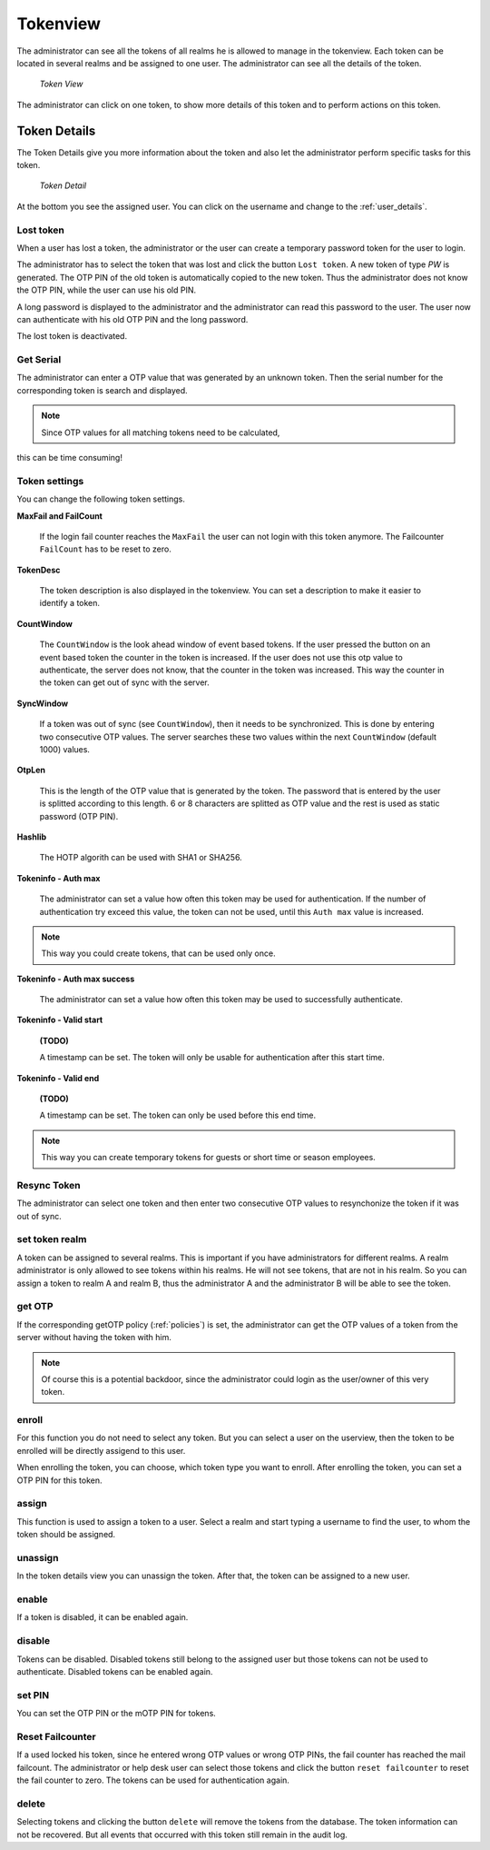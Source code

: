 .. _tokenview:

Tokenview
=========

.. index:: tokenview

The administrator can see all the tokens of all realms he is allowed to manage in the
tokenview. Each token can be located in several realms and be assigned to one 
user. The administrator can see all the details of the token.

.. figure:: token-view.png
   :width: 500

   *Token View*

The administrator can click on one token, to show more details of this token
and to perform actions on this token.

.. _token_details:

Token Details
-------------

The Token Details give you more information about the token and also let the
administrator perform specific tasks for this token.

.. figure:: token-detail.png
   :width: 500

   *Token Detail*

At the bottom you see the assigned user. You can click on the username and
change to the :ref:`user_details`.

Lost token
..........

.. index:: Lost token

When a user has lost a token, the administrator or the user can create a
temporary password token for the user to login.

The administrator has to select the token that was lost and click the button 
``Lost token``. A new token of type *PW* is generated. The OTP PIN of the
old token is automatically copied to the new token. Thus the administrator
does not know the OTP PIN, while the user can use his old PIN.

A long password is displayed to the administrator and the administrator
can read this password to the user. The user now can authenticate
with his old OTP PIN and the long password.

The lost token is deactivated.

.. _get_serial:

Get Serial
..........

.. index:: Get Serial (Determine Serial by OTP)

The administrator can enter a OTP value that was generated by an unknown token.
Then the serial number for the corresponding token is search and displayed.

.. note:: Since OTP values for all matching tokens need to be calculated,
this can be time consuming!

.. _tokeninfo:

Token settings
..............

.. index:: maxfail, failcount, token description, count window

You can change the following token settings.

**MaxFail and FailCount**

   If the login fail counter reaches the ``MaxFail`` the user can not login
   with this token anymore. The Failcounter ``FailCount`` has to be reset
   to zero.

**TokenDesc**

   The token description is also displayed in the tokenview. You can 
   set a description to make it easier to identify a token.

**CountWindow**

   The ``CountWindow``  is the look ahead window of event based tokens.
   If the user pressed the button on an event based token the counter
   in the token is increased. If the user does not use this otp value
   to authenticate, the server does not know, that the counter in the 
   token was increased. 
   This way the counter in the token can get
   out of sync with the server. 

.. index:: syncwindow, out of sync

**SyncWindow**

   If a token was out of sync (see ``CountWindow``), then it needs to
   be synchronized. This is done by entering two consecutive OTP values.
   The server searches these two values within the next ``CountWindow`` 
   (default 1000) values.

.. index:: OTP length

**OtpLen**

   This is the length of the OTP value that is generated by the token.
   The password that is entered by the user is splitted according to
   this length. 6 or 8 characters are splitted as OTP value and the
   rest is used as static password (OTP PIN).

**Hashlib**

   The HOTP algorith can be used with SHA1 or SHA256.

**Tokeninfo - Auth max**

   The administrator can set a value how often this token 
   may be used for authentication. If the number of authentication
   try exceed this value, the token can not be used, until this
   ``Auth max`` value is increased.

.. note:: This way you could create tokens, that can be used only once.

**Tokeninfo - Auth max success**

   The administrator can set a value how often this token
   may be used to successfully authenticate.

**Tokeninfo - Valid start**

   **(TODO)**

   A timestamp can be set. The token will only be usable for authentication
   after this start time.

**Tokeninfo - Valid end**

   **(TODO)**

   A timestamp can be set. The token can only be used before this end time.
  
.. note:: This way you can create temporary tokens for guests or 
   short time or season employees.

Resync Token
............

.. index:: resync token

The administrator can select one token and then enter two consecutive 
OTP values to resynchonize the token if it was out of sync.

set token realm
...............

A token can be assigned to several realms. This is important if you
have administrators for different realms.
A realm administrator is only allowed to see tokens within his realms.
He will not see tokens, that are not in his realm.
So you can assign a token to realm A and realm B, thus the administrator A
and the administrator B will be able to see the token.

get OTP
.......

If the corresponding getOTP policy (:ref:`policies`) is set, the administrator
can get the OTP values of a token from the server without having the token
with him.

.. note:: Of course this is a potential backdoor, since the administrator
   could login as the user/owner of this very token.


.. _enroll_token:

enroll
......

.. index:: enroll token

For this function you do not need to select any token. But you can
select a user on the userview, then the token to be enrolled will be
directly assigend to this user.

When enrolling the token, you can choose, which token type you want
to enroll. After enrolling the token, you can set a OTP PIN for this 
token.

assign
......

This function is used to assign a token to a user.
Select a realm and start typing a username to find the user, to whom the
token should be assigned.

unassign
........

In the token details view you can unassign the token. After that, the token
can be assigned to a new user.

enable
......

If a token is disabled, it can be enabled again.

disable
.......

Tokens can be disabled. Disabled tokens still belong to the assigned user
but those tokens can not be used to authenticate. Disabled tokens can
be enabled again.

set PIN
.......

You can set the OTP PIN or the mOTP PIN for tokens.

Reset Failcounter
.................

If a used locked his token, since he entered wrong OTP values or
wrong OTP PINs, the fail counter has reached the mail failcount.
The administrator or help desk user can select those tokens and
click the button ``reset failcounter`` to reset the fail counter
to zero.
The tokens can be used for authentication again.

delete
......

Selecting tokens and clicking the button ``delete`` will remove the
tokens from the database.
The token information can not be recovered. But all events that
occurred with this token still remain in the audit log.
